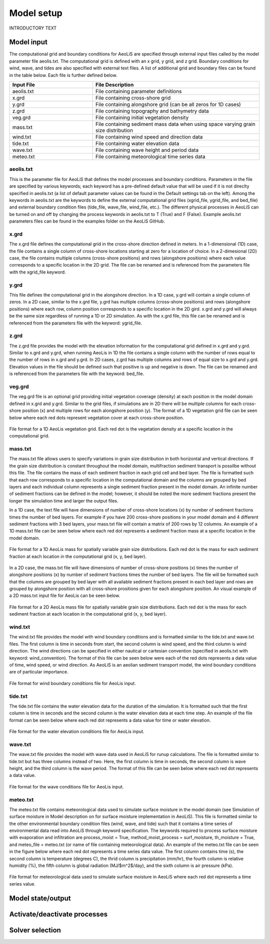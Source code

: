 Model setup
=================
INTRODUCTORY TEXT

Model input
-----------

The computational grid and boundary conditions for AeoLiS are specified through external
input files called by the model parameter file aeolis.txt.  The computational grid is defined
with an x grid, y grid, and z grid.  Boundary conditions for wind, wave, and tides
are also specified with external text files.  A list of additional grid and boundary
files can be found in the table below.  Each file is further defined below.

.. list-table:: 
   :widths: 25 50
   :header-rows: 1

   * - Input File
     - File Description
   * - aeolis.txt
     - File containing parameter definitions
   * - x.grd
     - File containing cross-shore grid
   * - y.grd
     - File containing alongshore grid (can be all zeros for 1D cases)
   * - z.grd
     - File containing topography and bathymetry data
   * - veg.grd
     - File containing initial vegetation density   
   * - mass.txt
     - File containing sediment mass data when using space varying grain size distribution  
   * - wind.txt
     - File containing wind speed and direction data
   * - tide.txt
     - File containing water elevation data
   * - wave.txt
     - File containing wave height and period data
   * - meteo.txt
     - File containing meteorological time series data

aeolis.txt
^^^^^^^^^^

This is the parameter file for AeoLiS that defines the model processes and boundary conditions.
Parameters in the file are specified by various keywords; each keyword has a pre-defined
default value that will be used if it is not direclty specified in aeolis.txt (a list of default parameter
values can be found in the Default settings tab on the left).  Among the keywords
in aeolis.txt are the keywords to define the external computational grid files (xgrid_file, ygrid_file,
and bed_file) and external boundary condition files (tide_file, wave_file, wind_file, etc.).  
The different physical processes in AeoLiS can be turned on and off by changing the 
process keywords in aeolis.txt to T (True) and F (False).  Example aeolis.txt parameters files can be
found in the examples folder on the AeoLiS GitHub.

x.grd
^^^^^

The x.grd file defines the computational grid in the cross-shore direction defined in meters.  
In a 1-dimensional (1D) case, the file contains a single column of cross-shore locations 
starting at zero for a location of choice.  In a 2-dimesional (2D) case, the file
contains multiple columns (cross-shore positions) and rows (alongshore positions) 
where each value corresponds to a specific location in the 2D grid.  The file can be renamed 
and is referenced from the parameters file with the xgrid_file keyword.

y.grd
^^^^^

This file defines the computational grid in the alongshore direction.  In a 1D case,
y.grd will contain a single column of zeros.  In a 2D case, similar to the x.grd file, 
y.grd has multiple columns (cross-shore positions) and rows (alongshore positions)
where each row, column position corresponds to a specific location in the 2D gird.
x.grd and y.grd will always be the same size regardless of running a 1D or 2D simulation.
As with the x.grd file, this file can be renamed and is referenced from the parameters file with the
keyword: ygrid_file.    

z.grd
^^^^^

The z.grd file provides the model with the elevation information for the computational 
grid defined in x.grd and y.grd.  Similar to x.grd and y.grd, when running 
AeoLis in 1D the file contains a single column with the number of rows equal 
to the number of rows in x.grd and y.grd.  In 2D cases, z.grd has multiple columns and 
rows of equal size to x.grd and y.grd.  Elevation values in the file should be defined such that
positive is up and negative is down.  The file can be renamed and is referenced from the 
parameters file with the keyword: bed_file.

veg.grd
^^^^^^^

The veg.grd file is an optional grid providing initial vegetation coverage (density) at each position in the 
model domain defined in x.grd and y.grd.  Similar to the grid files, if simulations are in 
2D there will be multiple columns for each cross-shore position (x) and multiple rows for 
each alongshore position (y).  The format of a 1D vegetation grid file can be seen below 
where each red dots represent vegetation cover at each cross-shore position. 

.. _fig-veg-inputs:

.. figure:: /images/vegetation_text_file.jpeg
   :alt: vegetation input format
   :width: 200px
   :align: center
   
   File format for a 1D AeoLis vegetation grid.  Each red dot is the vegetation density at a specific location in the computational grid.

mass.txt
^^^^^^^^

The mass.txt file allows users to specify variations in grain size distribution in both 
horizontal and vertical directions.  If the grain size distribution is constant throughout
the model domain, multifraction sediment transport is possilbe without this file.  The file contains
the mass of each sediment fraction in each grid cell and bed layer. The file is formatted such that each
row corresponds to a specific location in the computational domain and the columns are grouped 
by bed layers and each individual column represents a single sediment fraction present in the model
domain.  An infinite number of sediment fractions can be defined in the model; however, it should be 
noted the more sediment fractions present the longer the simulation time and larger the output files.    

In a 1D case, the text file will have dimensions of number of cross-shore locations (x) by number 
of sediment fractions times the number of bed layers.  For example if you have 200 cross-shore positions
in your model domain and 4 different sediment fractions with 3 bed layers, your mass.txt file 
will contain a matrix of 200 rows by 12 columns.  An example of a 1D mass.txt file can be seen below 
where each red dot represents a sediment fraction mass at a specific location in the model domain.

.. _fig-mass-inputs-1D:

.. figure:: /images/mass_text_file_graphic.jpeg
   :alt: mass file format 1D
   :width: 550px
   :align: center
   
   File format for a 1D AeoLis mass for spatially variable grain size distributions.  Each red dot is the mass for each sediment fraction
   at each location in the computational grid (x, y, bed layer).
 
In a 2D case, the mass.txt file will have dimensions of number of cross-shore positions (x)
times the number of alongshore positions (x) by number of sediment fractions times the number of
bed layers.  The file will be formatted such that the columns are grouped by bed layer with all available
sediment fractions present in each bed layer and rows are grouped by alongshore position with all 
cross-shore prositions given for each alongshore position.  An visual example of a 2D mass.txt input
file for AeoLis can be seen below.

.. _fig-mass-inputs-2D:

.. figure:: /images/mass_text_file_2D.jpeg
   :alt: mass file format 2D
   :width: 550px
   :align: center
   
   File format for a 2D AeoLis mass file for spatially variable grain size distributions.  Each red dot is the mass for each sediment fraction
   at each location in the computational grid (x, y, bed layer).

wind.txt
^^^^^^^^

The wind.txt file provides the model with wind boundary conditions and is formatted similar to 
the tide.txt and wave.txt files.  The first column is time in seconds from 
start, the second column is wind speed, and the third column is wind direction.  The wind directions
can be specified in either nautical or cartesian convention (specified in aeolis.txt with keyword: wind_convention).  
The format of this file can be seen below were each of the red dots represents a data value of time, wind speed, 
or wind direction.  As AeoLiS is an aeolian sediment transport model, the wind boundary conditions are of particular
importance.      

.. _fig-wind-inputs:

.. figure:: /images/wind_text_file_graphic.jpeg
   :alt: wind input format
   :width: 300px
   :align: center
   
   File format for wind boundary conditions file for AeoLis input.

tide.txt
^^^^^^^^

The tide.txt file contains the water elevation data for the duration of the 
simulation.  It is formatted such that the first column is time in seconds and 
the second column is the water elevation data at each time step.  An example of 
the file format can be seen below where each red dot represents a data value for 
time or water elevation.

.. _fig-tide-inputs:

.. figure:: /images/tide_text_file.jpeg
   :alt: tide input format
   :width: 300px
   :align: center
   
   File format for the water elevation conditions file for AeoLis input.
   
wave.txt
^^^^^^^^

The wave.txt file provides the model with wave data used in AeoLiS for runup calculations.  
The file is formatted similar to tide.txt but has three columns instead of two.  
Here, the first column is time in seconds, the second column is wave height, 
and the third column is the wave period.  The format of this file can be seen 
below where each red dot represents 
a data value. 

.. _fig-wave-inputs:

.. figure:: /images/wave_text_file_graphic.jpeg
   :alt: wave input format
   :width: 300px
   :align: center
   
   File format for the wave conditions file for AeoLis input.

meteo.txt
^^^^^^^^^

The meteo.txt file contains meteorological data used to simulate surface moisture in the model domain (see Simulation of surface moisture 
in Model description on for surface moisture implementation in AeoLiS).  This file is formatted similar to the other environmental boundary
condition files (wind, wave, and tide) such that it contains a time series of environmental data read into AeoLiS through keyword specification. 
The keywords required to process surface moisture with evaporation and infiltration are process_moist = True, method_moist_process = surf_moisture, 
th_moisture = True, and meteo_file = meteo.txt (or name of file containing meteorological data).  An example of the meteo.txt file can be seen in the 
figure below where each red dot represents a time series data value.  The first column contains time (s), the second column is temperature (degrees C),
the thrid column is precipitation (mm/hr), the fourth column is relative humidity (%), the fifth column is global radiation (MJ/$m^2$/day), and the sixth
column is air pressure (kPa).  

.. _fig-meteo-inputs:

.. figure:: /images/meteo_file_format.jpeg
   :alt: meteo file format
   :width: 550px
   :align: center
   
   File format for meteorological data used to simulate surface moisture in AeoLiS where each red dot represents a time series value. 


Model state/output
------------------

Activate/deactivate processes
-----------------------------

Solver selection
----------------

